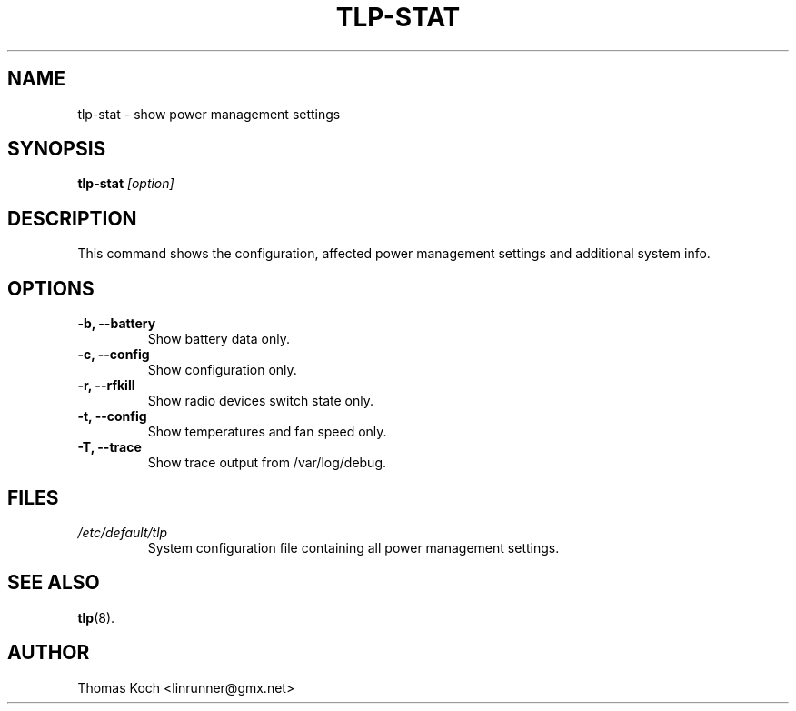 .TH TLP-STAT 8 "2012-06-19" "Power Management" ""
.SH NAME
tlp-stat \- show power management settings
.SH SYNOPSIS
.B tlp-stat \fI[option]\fR
.SH DESCRIPTION
This command shows the configuration, affected power management settings
and additional system info.

.SH OPTIONS
.TP
.B -b, --battery
Show battery data only.
.TP
.B -c, --config
Show configuration only.
.TP
.B -r, --rfkill
Show radio devices switch state only.
.TP
.B -t, --config
Show temperatures and fan speed only.
.TP
.B -T, --trace
Show trace output from /var/log/debug.

.SH FILES
.I /etc/default/tlp
.RS
System configuration file containing all power management settings.
.SH SEE ALSO
.BR tlp (8).
.SH AUTHOR
Thomas Koch <linrunner@gmx.net>
